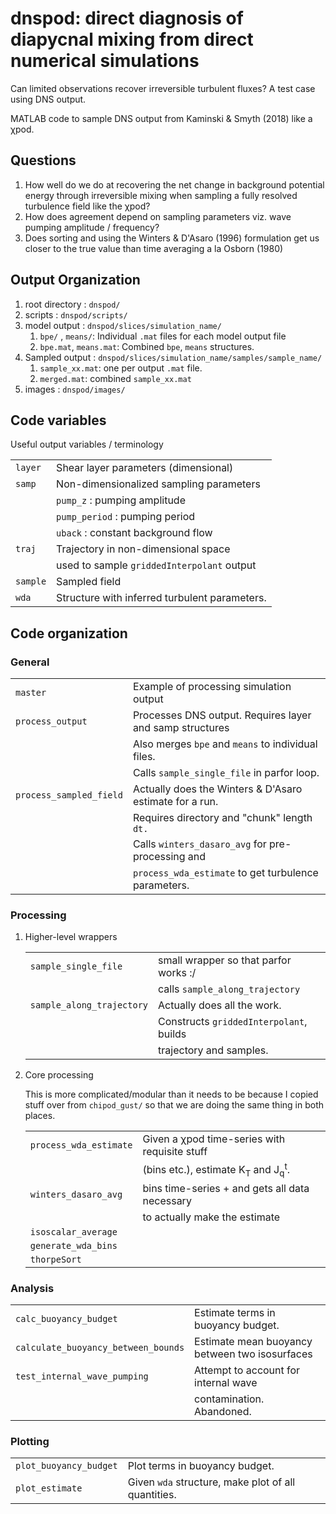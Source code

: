 * dnspod: direct diagnosis of diapycnal mixing from direct numerical simulations

Can limited observations recover irreversible turbulent fluxes? A test case using DNS output.

MATLAB code to sample DNS output from Kaminski & Smyth (2018) like a χpod.

** Questions
1. How well do we do at recovering the net change in background potential energy through irreversible mixing when sampling a fully resolved turbulence field like the χpod?
2. How does agreement depend on sampling parameters viz. wave pumping amplitude / frequency?
3. Does sorting and using the Winters & D'Asaro (1996) formulation get us closer to the true value than time averaging a la Osborn (1980)
** Output Organization
1. root directory : ~dnspod/~
2. scripts : ~dnspod/scripts/~
3. model output : ~dnspod/slices/simulation_name/~
   1. ~bpe/~ , ~means/~: Individual ~.mat~ files for each model output file
   2. ~bpe.mat~, ~means.mat~: Combined ~bpe~, ~means~ structures.
4. Sampled output : ~dnspod/slices/simulation_name/samples/sample_name/~
   1. ~sample_xx.mat~: one per output ~.mat~ file.
   2. ~merged.mat~: combined ~sample_xx.mat~
5. images : ~dnspod/images/~
** Code variables
Useful output variables / terminology
| ~layer~  | Shear layer parameters (dimensional)          |
| ~samp~   | Non-dimensionalized sampling parameters       |
|        | ~pump_z~ : pumping amplitude                    |
|        | ~pump_period~ : pumping period                  |
|        | ~uback~ : constant background flow              |
| ~traj~   | Trajectory in non-dimensional space           |
|        | used to sample ~griddedInterpolant~ output      |
| ~sample~ | Sampled field                                 |
| ~wda~    | Structure with inferred turbulent parameters. |
** Code organization
*** General
| ~master~                | Example of processing simulation output                  |
| ~process_output~        | Processes DNS output. Requires layer and samp structures |
|                       | Also merges ~bpe~ and ~means~ to individual files.           |
|                       | Calls ~sample_single_file~ in parfor loop.                 |
| ~process_sampled_field~ | Actually does the Winters & D'Asaro estimate for a run.  |
|                       | Requires directory and "chunk" length ~dt.~                |
|                       | Calls ~winters_dasaro_avg~ for pre-processing and          |
|                       | ~process_wda_estimate~ to get turbulence parameters.       |

*** Processing
**** Higher-level wrappers
| ~sample_single_file~      | small wrapper so that parfor works :/    |
|                         | calls ~sample_along_trajectory~            |
| ~sample_along_trajectory~ | Actually does all the work.              |
|                         | Constructs ~griddedInterpolant~, builds    |
|                         | trajectory and samples.                  |

**** Core processing
This is more complicated/modular than it needs to be because I copied stuff over from ~chipod_gust/~ so that we are doing the same thing in both places.

| ~process_wda_estimate~ | Given a χpod time-series with requisite stuff  |
|                      | (bins etc.), estimate K_T and J_q^t.              |
| ~winters_dasaro_avg~   | bins time-series + and gets all data necessary |
|                      | to actually make the estimate                  |
| ~isoscalar_average~    |                                                |
| ~generate_wda_bins~    |                                                |
| ~thorpeSort~           |                                                |
*** Analysis
| ~calc_buoyancy_budget~              | Estimate terms in buoyancy budget.             |
| ~calculate_buoyancy_between_bounds~ | Estimate mean buoyancy between two isosurfaces |
| ~test_internal_wave_pumping~        | Attempt to account for internal wave           |
|                                   | contamination. Abandoned.                      |
*** Plotting
| ~plot_buoyancy_budget~ | Plot terms in buoyancy budget.                     |
| ~plot_estimate~        | Given ~wda~  structure, make plot of all quantities. |
